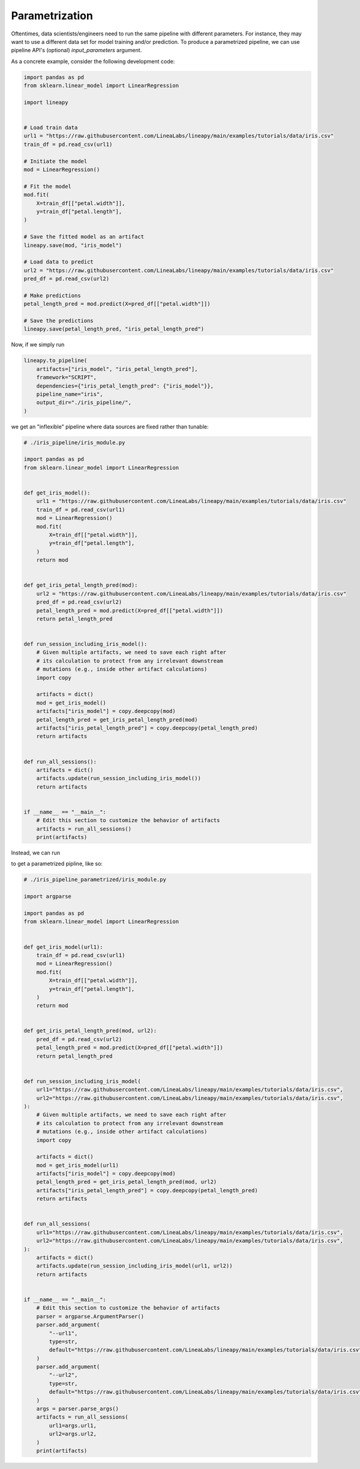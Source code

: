 Parametrization
===============

Oftentimes, data scientists/engineers need to run the same pipeline with different parameters.
For instance, they may want to use a different data set for model training and/or prediction.
To produce a parametrized pipeline, we can use pipeline API's (optional) `input_parameters` argument.

As a concrete example, consider the following development code:

.. code-block:: python

    import pandas as pd
    from sklearn.linear_model import LinearRegression

    import lineapy


    # Load train data
    url1 = "https://raw.githubusercontent.com/LineaLabs/lineapy/main/examples/tutorials/data/iris.csv"
    train_df = pd.read_csv(url1)

    # Initiate the model
    mod = LinearRegression()

    # Fit the model
    mod.fit(
        X=train_df[["petal.width"]],
        y=train_df["petal.length"],
    )

    # Save the fitted model as an artifact
    lineapy.save(mod, "iris_model")

    # Load data to predict
    url2 = "https://raw.githubusercontent.com/LineaLabs/lineapy/main/examples/tutorials/data/iris.csv"
    pred_df = pd.read_csv(url2)

    # Make predictions
    petal_length_pred = mod.predict(X=pred_df[["petal.width"]])

    # Save the predictions
    lineapy.save(petal_length_pred, "iris_petal_length_pred")

Now, if we simply run

.. code-block:: python

    lineapy.to_pipeline(
        artifacts=["iris_model", "iris_petal_length_pred"],
        framework="SCRIPT",
        dependencies={"iris_petal_length_pred": {"iris_model"}},
        pipeline_name="iris",
        output_dir="./iris_pipeline/",
    )

we get an "inflexible" pipeline where data sources are fixed rather than tunable:

.. code-block:: python

    # ./iris_pipeline/iris_module.py

    import pandas as pd
    from sklearn.linear_model import LinearRegression


    def get_iris_model():
        url1 = "https://raw.githubusercontent.com/LineaLabs/lineapy/main/examples/tutorials/data/iris.csv"
        train_df = pd.read_csv(url1)
        mod = LinearRegression()
        mod.fit(
            X=train_df[["petal.width"]],
            y=train_df["petal.length"],
        )
        return mod


    def get_iris_petal_length_pred(mod):
        url2 = "https://raw.githubusercontent.com/LineaLabs/lineapy/main/examples/tutorials/data/iris.csv"
        pred_df = pd.read_csv(url2)
        petal_length_pred = mod.predict(X=pred_df[["petal.width"]])
        return petal_length_pred


    def run_session_including_iris_model():
        # Given multiple artifacts, we need to save each right after
        # its calculation to protect from any irrelevant downstream
        # mutations (e.g., inside other artifact calculations)
        import copy

        artifacts = dict()
        mod = get_iris_model()
        artifacts["iris_model"] = copy.deepcopy(mod)
        petal_length_pred = get_iris_petal_length_pred(mod)
        artifacts["iris_petal_length_pred"] = copy.deepcopy(petal_length_pred)
        return artifacts


    def run_all_sessions():
        artifacts = dict()
        artifacts.update(run_session_including_iris_model())
        return artifacts


    if __name__ == "__main__":
        # Edit this section to customize the behavior of artifacts
        artifacts = run_all_sessions()
        print(artifacts)

Instead, we can run

.. code-block:: python
   :emphasize-lines: 5

    lineapy.to_pipeline(
        artifacts=["iris_model", "iris_petal_length_pred"],
        framework="SCRIPT",
        dependencies={"iris_petal_length_pred": {"iris_model"}},
        input_parameters=["url1", "url2"],
        pipeline_name="iris",
        output_dir="./iris_pipeline_parametrized/",
    )

to get a parametrized pipline, like so:

.. code-block:: python

    # ./iris_pipeline_parametrized/iris_module.py

    import argparse

    import pandas as pd
    from sklearn.linear_model import LinearRegression


    def get_iris_model(url1):
        train_df = pd.read_csv(url1)
        mod = LinearRegression()
        mod.fit(
            X=train_df[["petal.width"]],
            y=train_df["petal.length"],
        )
        return mod


    def get_iris_petal_length_pred(mod, url2):
        pred_df = pd.read_csv(url2)
        petal_length_pred = mod.predict(X=pred_df[["petal.width"]])
        return petal_length_pred


    def run_session_including_iris_model(
        url1="https://raw.githubusercontent.com/LineaLabs/lineapy/main/examples/tutorials/data/iris.csv",
        url2="https://raw.githubusercontent.com/LineaLabs/lineapy/main/examples/tutorials/data/iris.csv",
    ):
        # Given multiple artifacts, we need to save each right after
        # its calculation to protect from any irrelevant downstream
        # mutations (e.g., inside other artifact calculations)
        import copy

        artifacts = dict()
        mod = get_iris_model(url1)
        artifacts["iris_model"] = copy.deepcopy(mod)
        petal_length_pred = get_iris_petal_length_pred(mod, url2)
        artifacts["iris_petal_length_pred"] = copy.deepcopy(petal_length_pred)
        return artifacts


    def run_all_sessions(
        url1="https://raw.githubusercontent.com/LineaLabs/lineapy/main/examples/tutorials/data/iris.csv",
        url2="https://raw.githubusercontent.com/LineaLabs/lineapy/main/examples/tutorials/data/iris.csv",
    ):
        artifacts = dict()
        artifacts.update(run_session_including_iris_model(url1, url2))
        return artifacts


    if __name__ == "__main__":
        # Edit this section to customize the behavior of artifacts
        parser = argparse.ArgumentParser()
        parser.add_argument(
            "--url1",
            type=str,
            default="https://raw.githubusercontent.com/LineaLabs/lineapy/main/examples/tutorials/data/iris.csv",
        )
        parser.add_argument(
            "--url2",
            type=str,
            default="https://raw.githubusercontent.com/LineaLabs/lineapy/main/examples/tutorials/data/iris.csv",
        )
        args = parser.parse_args()
        artifacts = run_all_sessions(
            url1=args.url1,
            url2=args.url2,
        )
        print(artifacts)




